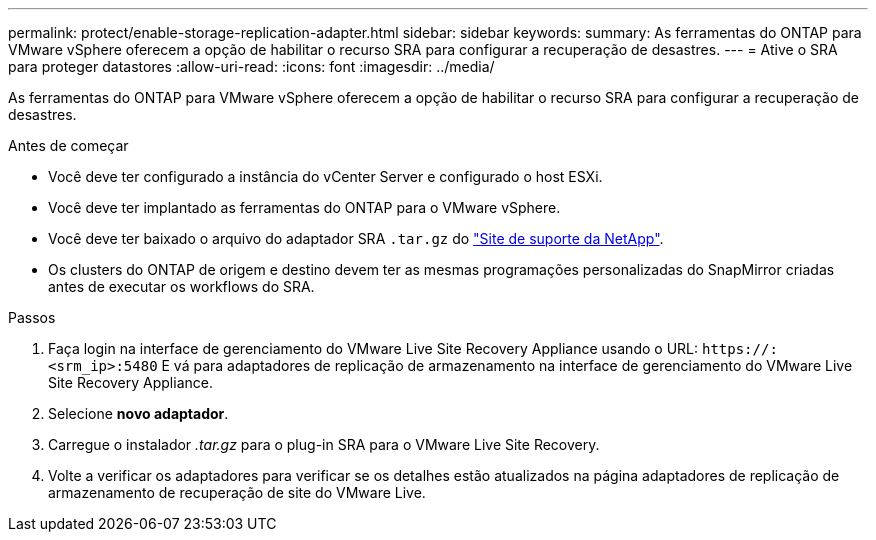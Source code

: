 ---
permalink: protect/enable-storage-replication-adapter.html 
sidebar: sidebar 
keywords:  
summary: As ferramentas do ONTAP para VMware vSphere oferecem a opção de habilitar o recurso SRA para configurar a recuperação de desastres. 
---
= Ative o SRA para proteger datastores
:allow-uri-read: 
:icons: font
:imagesdir: ../media/


[role="lead"]
As ferramentas do ONTAP para VMware vSphere oferecem a opção de habilitar o recurso SRA para configurar a recuperação de desastres.

.Antes de começar
* Você deve ter configurado a instância do vCenter Server e configurado o host ESXi.
* Você deve ter implantado as ferramentas do ONTAP para o VMware vSphere.
* Você deve ter baixado o arquivo do adaptador SRA `.tar.gz` do https://mysupport.netapp.com/site/products/all/details/otv/downloads-tab["Site de suporte da NetApp"^].
* Os clusters do ONTAP de origem e destino devem ter as mesmas programações personalizadas do SnapMirror criadas antes de executar os workflows do SRA.


.Passos
. Faça login na interface de gerenciamento do VMware Live Site Recovery Appliance usando o URL: `\https://:<srm_ip>:5480` E vá para adaptadores de replicação de armazenamento na interface de gerenciamento do VMware Live Site Recovery Appliance.
. Selecione *novo adaptador*.
. Carregue o instalador _.tar.gz_ para o plug-in SRA para o VMware Live Site Recovery.
. Volte a verificar os adaptadores para verificar se os detalhes estão atualizados na página adaptadores de replicação de armazenamento de recuperação de site do VMware Live.

